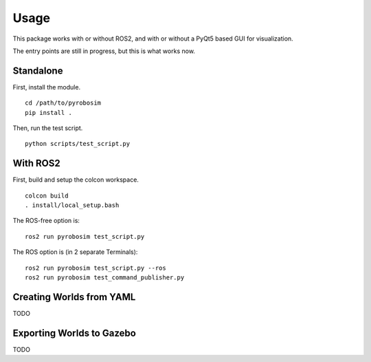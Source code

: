 Usage
=====
This package works with or without ROS2, and with or without a PyQt5 based GUI for visualization. 

The entry points are still in progress, but this is what works now.

Standalone
----------

First, install the module.

::

    cd /path/to/pyrobosim
    pip install .

Then, run the test script.

::

    python scripts/test_script.py

With ROS2
---------

First, build and setup the colcon workspace.

::

    colcon build
    . install/local_setup.bash


The ROS-free option is:

::

    ros2 run pyrobosim test_script.py 


The ROS option is (in 2 separate Terminals):

::

    ros2 run pyrobosim test_script.py --ros
    ros2 run pyrobosim test_command_publisher.py


Creating Worlds from YAML
-------------------------
TODO


Exporting Worlds to Gazebo
--------------------------
TODO
